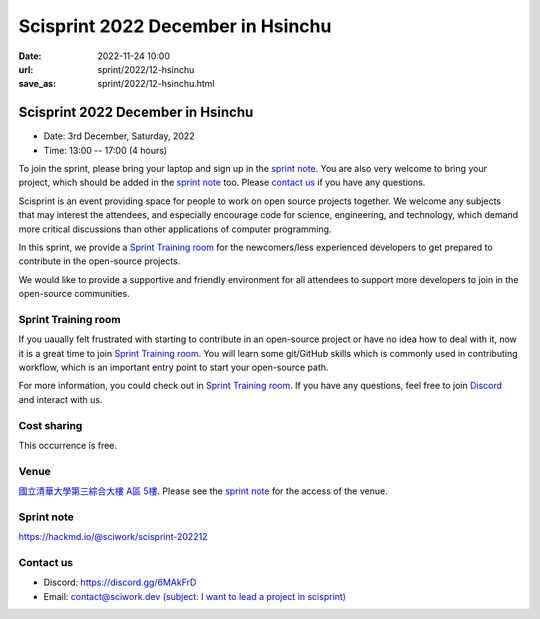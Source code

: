 ========================================
Scisprint 2022 December in Hsinchu
========================================

:date: 2022-11-24 10:00
:url: sprint/2022/12-hsinchu
:save_as: sprint/2022/12-hsinchu.html

Scisprint 2022 December in Hsinchu
========================================

* Date: 3rd December, Saturday, 2022
* Time: 13:00 -- 17:00 (4 hours)

To join the sprint, please bring your laptop and sign up in the `sprint note
<#sprint-note>`__.  You are also very welcome to bring your project, which
should be added in the `sprint note <#sprint-note>`__ too.  Please `contact us
<#contact-us>`__ if you have any questions.

Scisprint is an event providing space for people to work on open source
projects together. We welcome any subjects that may interest the attendees,
and especially encourage code for science, engineering, and technology, which
demand more critical discussions than other applications of computer
programming.

In this sprint, we provide a `Sprint Training room <#Sprint Training room>`__ 
for the newcomers/less experienced developers to get prepared to contribute in the open-source projects.

We would like to provide a supportive and friendly environment for all attendees to support more developers
to join in the open-source communities. 


Sprint Training room
--------------------

If you uaually felt frustrated with starting to contribute in an open-source project or have no idea how to deal with it, 
now it is a great time to join `Sprint Training room <https://hackmd.io/XRFfX0zeQGqFedKfi6eqTg#Sprint-Training-room>`__.
You will learn some git/GitHub skills which is commonly used in contributing workflow, which is an important 
entry point to start your open-source path.

For more information, you could check out in `Sprint Training room <https://hackmd.io/XRFfX0zeQGqFedKfi6eqTg#Sprint-Training-room>`__.
If you have any questions, feel free to join `Discord <https://discord.gg/6MAkFrD>`__ and interact with us.

Cost sharing
------------

This occurrence is free.

Venue
-----

`國立清華大學第三綜合大樓 A區 5樓 <https://goo.gl/maps/EH2wWtkLQ8qLWd669>`__. Please see the `sprint
note <#sprint-note>`__ for the access of the venue.

.. raw:: html

  <div style="overflow:hidden; padding-bottom:56.25%; position:relative; height:0;">
    <iframe src="https://www.google.com/maps/embed?pb=!1m18!1m12!1m3!1d28976.98152829823!2d120.96353258312313!3d24.79125198152699!2m3!1f0!2f0!3f0!3m2!1i1024!2i768!4f13.1!3m3!1m2!1s0x3468360c81cfffe3%3A0xd7d529328f01b825!2z5ZyL56uL5riF6I-v5aSn5a2456ys5LiJ57ac5ZCI5aSn5qiT!5e0!3m2!1szh-TW!2stw!4v1662888048158!5m2!1szh-TW!2stw" 
      width="600" height="450" style="border:0;" 
      allowfullscreen="" loading="lazy" referrerpolicy="no-referrer-when-downgrade">
    </iframe>
  </div>

Sprint note
-----------

https://hackmd.io/@sciwork/scisprint-202212

.. raw:: html

  <iframe width="100%" height="500" src="https://hackmd.io/@sciwork/scisprint-202212" frameborder="0"></iframe>

Contact us
----------

* Discord: https://discord.gg/6MAkFrD
* Email: `contact@sciwork.dev (subject: I want to lead a project in scisprint) <mailto:contact@sciwork.dev?subject=[sciwork]%20I%20want%20to%20lead%20a%20project%20in%20scisprint>`__
